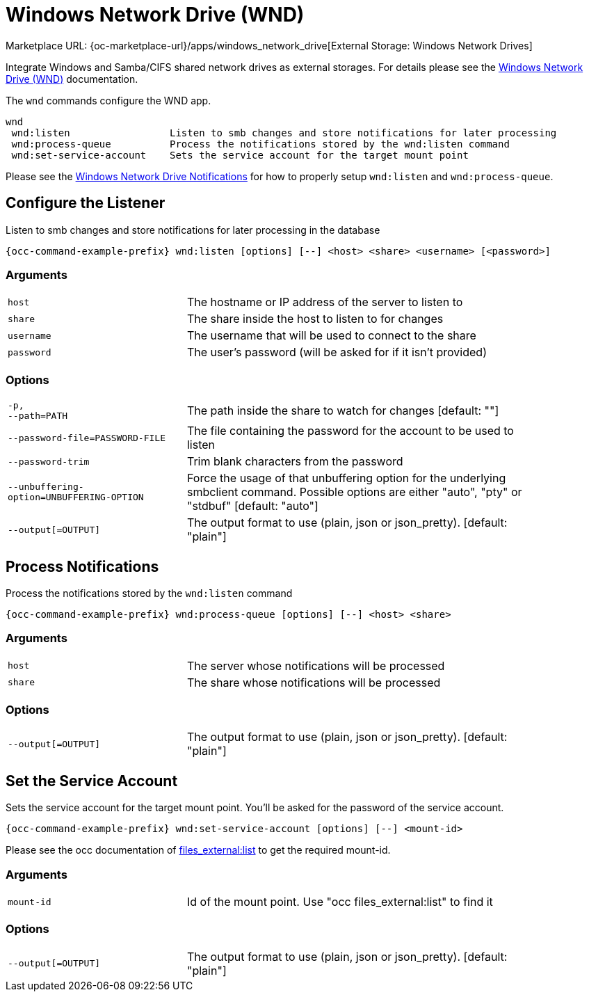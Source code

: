 = Windows Network Drive (WND)

Marketplace URL: {oc-marketplace-url}/apps/windows_network_drive[External Storage: Windows Network Drives]

Integrate Windows and Samba/CIFS shared network drives as external storages. For details please see the
xref:enterprise/external-storage/windows-network-drive_configuration.adoc[Windows Network Drive (WND)] documentation.

The `wnd` commands configure the WND app.

[source,console]
----
wnd
 wnd:listen                 Listen to smb changes and store notifications for later processing
 wnd:process-queue          Process the notifications stored by the wnd:listen command
 wnd:set-service-account    Sets the service account for the target mount point
----

Please see the
xref:enterprise/external_storage/windows-network-drive_configuration.adoc#windows-network-drive-notifications[Windows Network Drive Notifications] for how to properly setup `wnd:listen` and `wnd:process-queue`.

== Configure the Listener

Listen to smb changes and store notifications for later processing in the database

[source,console,subs="attributes+"]
----
{occ-command-example-prefix} wnd:listen [options] [--] <host> <share> <username> [<password>]
----

=== Arguments

[width="90%",cols="40%,80%",]
|===
| `host` 
| The hostname or IP address of the server to listen to
| `share`
| The share inside the host to listen to for changes
| `username` 
| The username that will be used to connect to the share
| `password`
| The user's password (will be asked for if it isn't provided)
|===

=== Options

[width="90%",cols="40%,80%",]
|===
| `-p, +
--path=PATH` 
| The path inside the share to watch for changes [default: ""]
| `--password-file=PASSWORD-FILE`
| The file containing the password for the account to be used to listen
| `--password-trim` 
| Trim blank characters from the password
| `--unbuffering-option=UNBUFFERING-OPTION`
| Force the usage of that unbuffering option for the underlying smbclient command. Possible options are either "auto", "pty" or "stdbuf" [default: "auto"]
| `--output[=OUTPUT]`
| The output format to use (plain, json or json_pretty). [default: "plain"] 
|===

== Process Notifications

Process the notifications stored by the `wnd:listen` command

[source,console,subs="attributes+"]
----
{occ-command-example-prefix} wnd:process-queue [options] [--] <host> <share>
----

=== Arguments

[width="90%",cols="40%,80%",]
|===
| `host` 
| The server whose notifications will be processed
| `share`
| The share whose notifications will be processed
|===

=== Options

[width="90%",cols="40%,80%",]
|===
| `--output[=OUTPUT]`
| The output format to use (plain, json or json_pretty). [default: "plain"] 
|===

== Set the Service Account

Sets the service account for the target mount point. You'll be asked for the password of the service account.

[source,console,subs="attributes+"]
----
{occ-command-example-prefix} wnd:set-service-account [options] [--] <mount-id>
----

Please see the occ documentation of
xref:configuration/server/occ_command.adoc#files_externallist[files_external:list]
to get the required mount-id.

=== Arguments

[width="90%",cols="40%,80%",]
|===
| `mount-id` 
| Id of the mount point. Use "occ files_external:list" to find it
|===

=== Options

[width="90%",cols="40%,80%",]
|===
| `--output[=OUTPUT]`
| The output format to use (plain, json or json_pretty). [default: "plain"] 
|===
